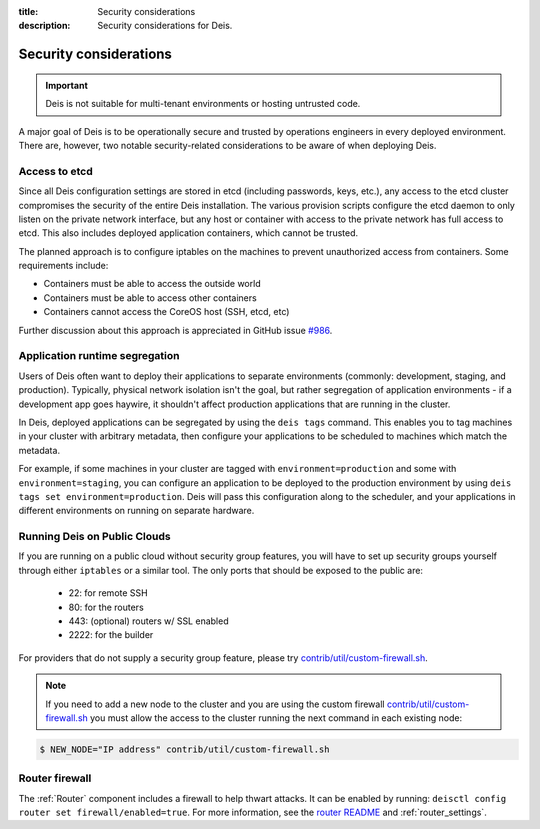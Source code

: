 :title: Security considerations
:description: Security considerations for Deis.

.. _security_considerations:

Security considerations
========================

.. important::

    Deis is not suitable for multi-tenant environments
    or hosting untrusted code.

A major goal of Deis is to be operationally secure and trusted by operations engineers in every deployed
environment. There are, however, two notable security-related considerations to be aware of
when deploying Deis.


Access to etcd
--------------
Since all Deis configuration settings are stored in etcd (including passwords, keys, etc.), any access
to the etcd cluster compromises the security of the entire Deis installation. The various provision
scripts configure the etcd daemon to only listen on the private network interface, but any host or
container with access to the private network has full access to etcd. This also includes deployed
application containers, which cannot be trusted.

The planned approach is to configure iptables on the machines to prevent unauthorized access from
containers. Some requirements include:

* Containers must be able to access the outside world
* Containers must be able to access other containers
* Containers cannot access the CoreOS host (SSH, etcd, etc)

Further discussion about this approach is appreciated in GitHub issue `#986`_.

Application runtime segregation
-------------------------------
Users of Deis often want to deploy their applications to separate environments
(commonly: development, staging, and production). Typically, physical network isolation isn't
the goal, but rather segregation of application environments - if a development app goes haywire,
it shouldn't affect production applications that are running in the cluster.

In Deis, deployed applications can be segregated by using the ``deis tags`` command. This
enables you to tag machines in your cluster with arbitrary metadata, then configure your applications
to be scheduled to machines which match the metadata.

For example, if some machines in your cluster are tagged with ``environment=production`` and some
with ``environment=staging``, you can configure an application to be deployed to the production
environment by using ``deis tags set environment=production``. Deis will pass this configuration
along to the scheduler, and your applications in different environments on running on separate
hardware.

.. _deis_on_public_clouds:

Running Deis on Public Clouds
-----------------------------
If you are running on a public cloud without security group features, you will have to set up
security groups yourself through either ``iptables`` or a similar tool. The only ports that should
be exposed to the public are:

 - 22: for remote SSH
 - 80: for the routers
 - 443: (optional) routers w/ SSL enabled
 - 2222: for the builder

For providers that do not supply a security group feature, please try
`contrib/util/custom-firewall.sh`_.

.. note::
    If you need to add a new node to the cluster and you are using the custom firewall 
    `contrib/util/custom-firewall.sh`_ you must allow the access to the cluster running
    the next command in each existing node:

.. code-block:: console

    $ NEW_NODE="IP address" contrib/util/custom-firewall.sh

Router firewall
---------------
The :ref:`Router` component includes a firewall to help thwart attacks. It can be enabled by running:
``deisctl config router set firewall/enabled=true``. For more information, see the `router README`_
and :ref:`router_settings`.

.. _`#986`: https://github.com/deis/deis/issues/986
.. _`contrib/util/custom-firewall.sh`: https://github.com/deis/deis/blob/master/contrib/util/custom-firewall.sh
.. _`router README`: https://github.com/deis/deis/blob/master/router/README.md
